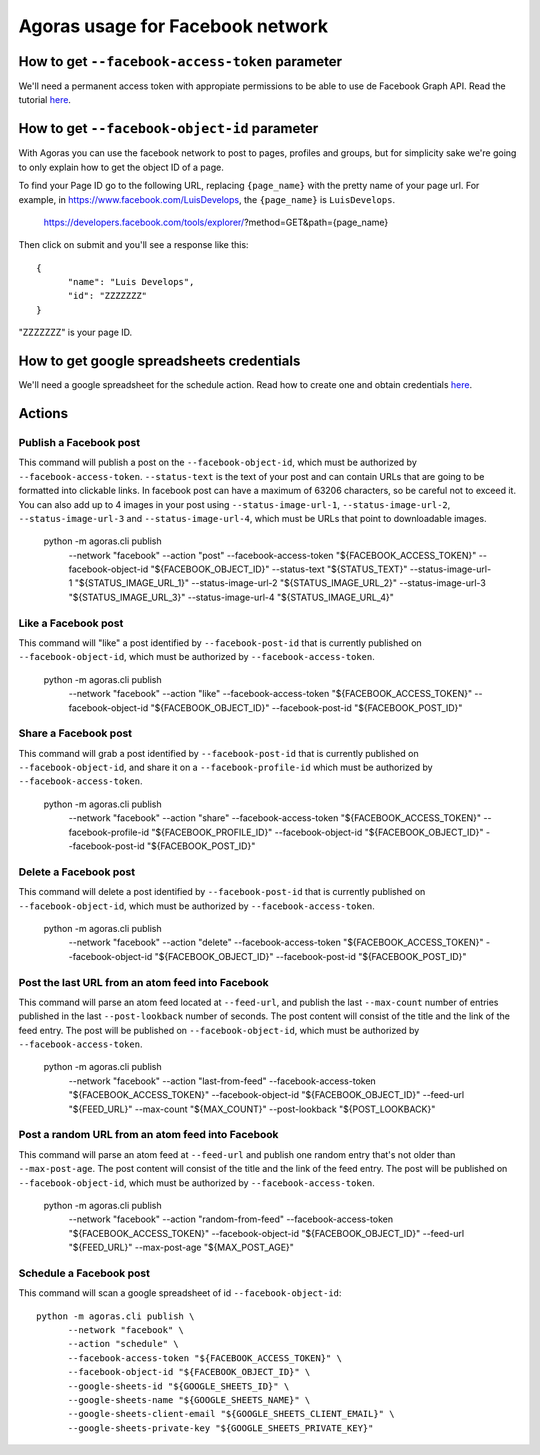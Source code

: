 Agoras usage for Facebook network
=================================

How to get ``--facebook-access-token`` parameter
~~~~~~~~~~~~~~~~~~~~~~~~~~~~~~~~~~~~~~~~~~~~~~~~

We'll need a permanent access token with appropiate permissions to be able to use de Facebook Graph API. Read the tutorial `here <credentials/facebook.rst>`_.

How to get ``--facebook-object-id`` parameter
~~~~~~~~~~~~~~~~~~~~~~~~~~~~~~~~~~~~~~~~~~~~~

With Agoras you can use the facebook network to post to pages, profiles and groups, but for simplicity sake we're going to only explain how to get the object ID of a page.

To find your Page ID go to the following URL, replacing ``{page_name}`` with the pretty name of your page url. For example, in https://www.facebook.com/LuisDevelops, the ``{page_name}`` is ``LuisDevelops``.

      https://developers.facebook.com/tools/explorer/?method=GET&path={page_name}

Then click on submit and you'll see a response like this::

      {
            "name": "Luis Develops",
            "id": "ZZZZZZZ"
      }

"ZZZZZZZ" is your page ID.

.. image:: credentials/images/facebook-6.png

How to get google spreadsheets credentials
~~~~~~~~~~~~~~~~~~~~~~~~~~~~~~~~~~~~~~~~~~

We'll need a google spreadsheet for the schedule action. Read how to create one and obtain credentials `here <credentials/google.rst>`_.

Actions
~~~~~~~

Publish a Facebook post
-----------------------

This command will publish a post on the ``--facebook-object-id``, which must be authorized by ``--facebook-access-token``. ``--status-text`` is the text of your post and can contain URLs that are going to be formatted into clickable links. In facebook post can have a maximum of 63206 characters, so be careful not to exceed it. You can also add up to 4 images in your post using ``--status-image-url-1``, ``--status-image-url-2``, ``--status-image-url-3`` and ``--status-image-url-4``, which must be URLs that point to downloadable images.

      python -m agoras.cli publish \
            --network "facebook" \
            --action "post" \
            --facebook-access-token "${FACEBOOK_ACCESS_TOKEN}" \
            --facebook-object-id "${FACEBOOK_OBJECT_ID}" \
            --status-text "${STATUS_TEXT}" \
            --status-image-url-1 "${STATUS_IMAGE_URL_1}" \
            --status-image-url-2 "${STATUS_IMAGE_URL_2}" \
            --status-image-url-3 "${STATUS_IMAGE_URL_3}" \
            --status-image-url-4 "${STATUS_IMAGE_URL_4}"



Like a Facebook post
--------------------

This command will "like" a post identified by ``--facebook-post-id`` that is currently published on ``--facebook-object-id``, which must be authorized by ``--facebook-access-token``.

      python -m agoras.cli publish \
            --network "facebook" \
            --action "like" \
            --facebook-access-token "${FACEBOOK_ACCESS_TOKEN}" \
            --facebook-object-id "${FACEBOOK_OBJECT_ID}" \
            --facebook-post-id "${FACEBOOK_POST_ID}"



Share a Facebook post
---------------------

This command will grab a post identified by ``--facebook-post-id`` that is currently published on ``--facebook-object-id``, and share it on a ``--facebook-profile-id`` which must be authorized by ``--facebook-access-token``.

      python -m agoras.cli publish \
            --network "facebook" \
            --action "share" \
            --facebook-access-token "${FACEBOOK_ACCESS_TOKEN}" \
            --facebook-profile-id "${FACEBOOK_PROFILE_ID}" \
            --facebook-object-id "${FACEBOOK_OBJECT_ID}" \
            --facebook-post-id "${FACEBOOK_POST_ID}"



Delete a Facebook post
----------------------

This command will delete a post identified by ``--facebook-post-id`` that is currently published on ``--facebook-object-id``, which must be authorized by ``--facebook-access-token``.

      python -m agoras.cli publish \
            --network "facebook" \
            --action "delete" \
            --facebook-access-token "${FACEBOOK_ACCESS_TOKEN}" \
            --facebook-object-id "${FACEBOOK_OBJECT_ID}" \
            --facebook-post-id "${FACEBOOK_POST_ID}"



Post the last URL from an atom feed into Facebook
-------------------------------------------------

This command will parse an atom feed located at ``--feed-url``, and publish the last ``--max-count`` number of entries published in the last ``--post-lookback`` number of seconds. The post content will consist of the title and the link of the feed entry. The post will be published on ``--facebook-object-id``, which must be authorized by ``--facebook-access-token``.

      python -m agoras.cli publish \
            --network "facebook" \
            --action "last-from-feed" \
            --facebook-access-token "${FACEBOOK_ACCESS_TOKEN}" \
            --facebook-object-id "${FACEBOOK_OBJECT_ID}" \
            --feed-url "${FEED_URL}" \
            --max-count "${MAX_COUNT}" \
            --post-lookback "${POST_LOOKBACK}"



Post a random URL from an atom feed into Facebook
-------------------------------------------------

This command will parse an atom feed at ``--feed-url`` and publish one random entry that's not older than ``--max-post-age``. The post content will consist of the title and the link of the feed entry. The post will be published on ``--facebook-object-id``, which must be authorized by ``--facebook-access-token``.

      python -m agoras.cli publish \
            --network "facebook" \
            --action "random-from-feed" \
            --facebook-access-token "${FACEBOOK_ACCESS_TOKEN}" \
            --facebook-object-id "${FACEBOOK_OBJECT_ID}" \
            --feed-url "${FEED_URL}" \
            --max-post-age "${MAX_POST_AGE}"



Schedule a Facebook post
------------------------

This command will scan a google spreadsheet of id ``--facebook-object-id``::

      python -m agoras.cli publish \
            --network "facebook" \
            --action "schedule" \
            --facebook-access-token "${FACEBOOK_ACCESS_TOKEN}" \
            --facebook-object-id "${FACEBOOK_OBJECT_ID}" \
            --google-sheets-id "${GOOGLE_SHEETS_ID}" \
            --google-sheets-name "${GOOGLE_SHEETS_NAME}" \
            --google-sheets-client-email "${GOOGLE_SHEETS_CLIENT_EMAIL}" \
            --google-sheets-private-key "${GOOGLE_SHEETS_PRIVATE_KEY}"

